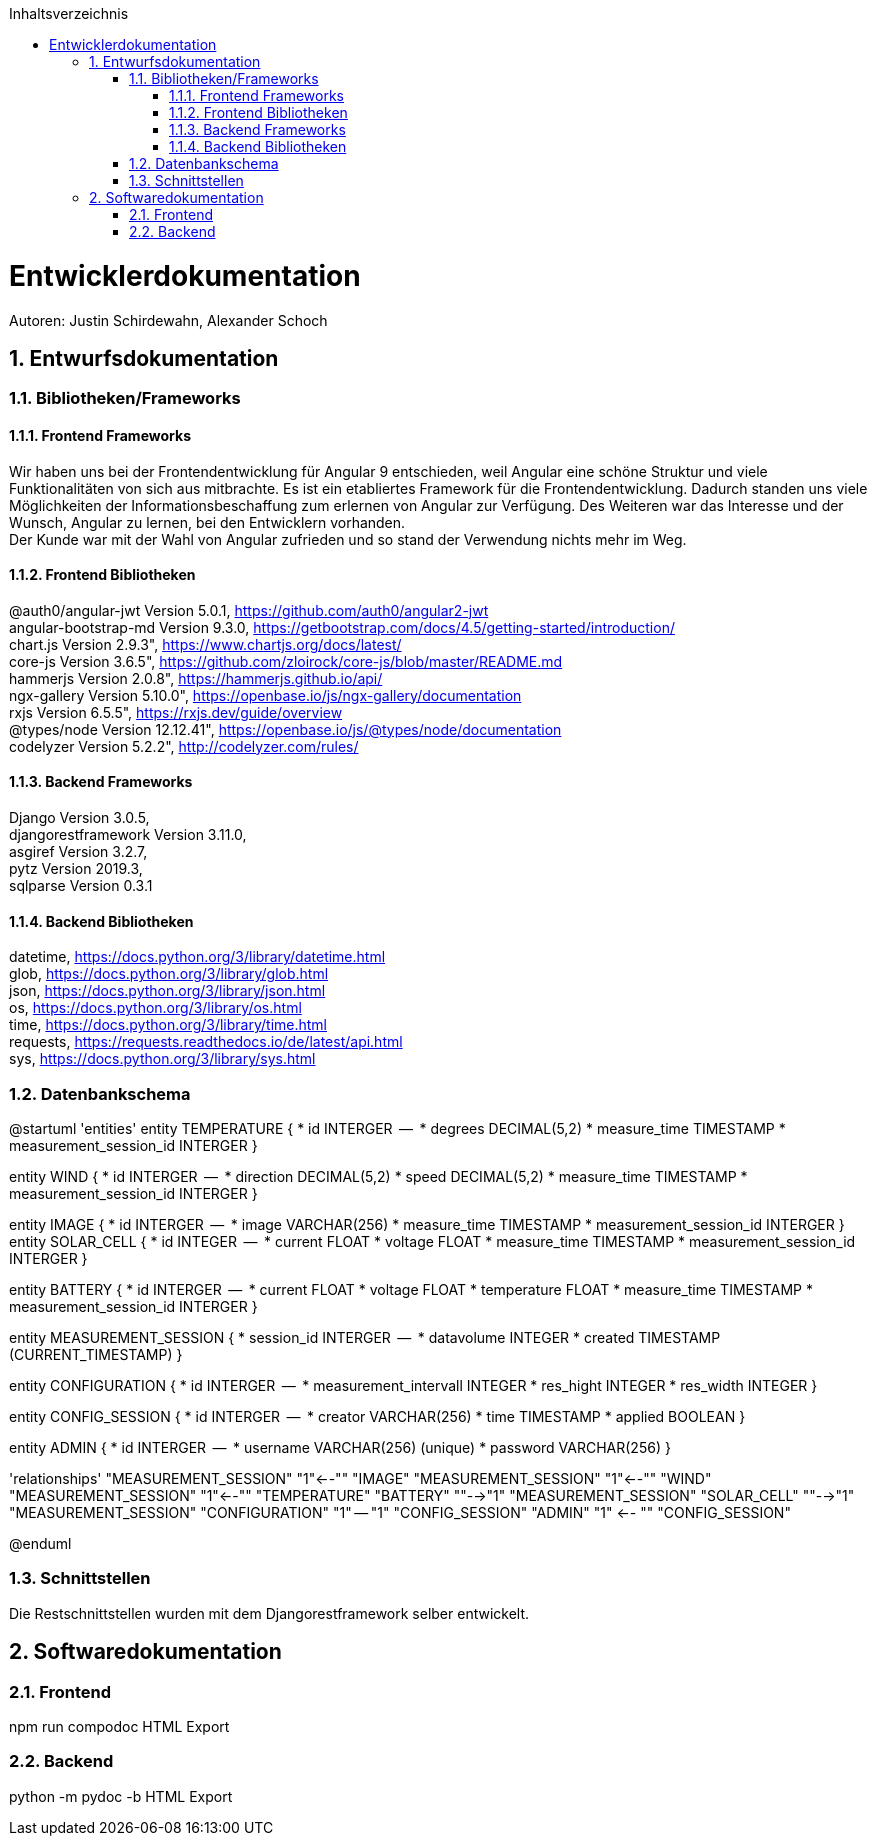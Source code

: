 :toc:
:toclevels: 3
:toc-title: Inhaltsverzeichnis
:sectanchors:
:numbered:

toc::[]

= Entwicklerdokumentation
Autoren: Justin Schirdewahn, Alexander Schoch

== Entwurfsdokumentation

=== Bibliotheken/Frameworks

==== Frontend Frameworks

Wir haben uns bei der Frontendentwicklung für Angular 9 entschieden, weil Angular eine schöne Struktur und viele Funktionalitäten von sich aus mitbrachte. Es ist ein etabliertes Framework für die Frontendentwicklung. Dadurch standen uns viele Möglichkeiten der Informationsbeschaffung zum erlernen von Angular zur Verfügung. Des Weiteren war das Interesse und der Wunsch, Angular zu lernen, bei den Entwicklern vorhanden. +
Der Kunde war mit der Wahl von Angular zufrieden und so stand der Verwendung nichts mehr im Weg.

==== Frontend Bibliotheken

@auth0/angular-jwt Version 5.0.1, https://github.com/auth0/angular2-jwt +
angular-bootstrap-md Version 9.3.0, https://getbootstrap.com/docs/4.5/getting-started/introduction/ +
chart.js Version 2.9.3", https://www.chartjs.org/docs/latest/ +
core-js Version 3.6.5", https://github.com/zloirock/core-js/blob/master/README.md +
hammerjs Version 2.0.8", https://hammerjs.github.io/api/ +
ngx-gallery Version 5.10.0", https://openbase.io/js/ngx-gallery/documentation +
rxjs Version 6.5.5", https://rxjs.dev/guide/overview +
@types/node Version 12.12.41", https://openbase.io/js/@types/node/documentation +
codelyzer Version 5.2.2", http://codelyzer.com/rules/ +

==== Backend Frameworks
Django Version 3.0.5, +
djangorestframework Version 3.11.0, +
asgiref Version 3.2.7, +
pytz Version 2019.3, +
sqlparse Version 0.3.1

==== Backend Bibliotheken
datetime, https://docs.python.org/3/library/datetime.html +
glob, https://docs.python.org/3/library/glob.html +
json, https://docs.python.org/3/library/json.html +
os, https://docs.python.org/3/library/os.html +
time, https://docs.python.org/3/library/time.html +
requests, https://requests.readthedocs.io/de/latest/api.html +
sys, https://docs.python.org/3/library/sys.html +

=== Datenbankschema
@startuml 'entities' entity TEMPERATURE { * id INTERGER  —  * degrees DECIMAL(5,2) * measure_time TIMESTAMP * measurement_session_id INTERGER }

entity WIND { * id INTERGER  —  * direction DECIMAL(5,2) * speed DECIMAL(5,2) * measure_time TIMESTAMP * measurement_session_id INTERGER }

entity IMAGE { * id INTERGER  —  * image VARCHAR(256) * measure_time TIMESTAMP * measurement_session_id INTERGER } entity SOLAR_CELL { * id INTEGER  —  * current FLOAT * voltage FLOAT * measure_time TIMESTAMP * measurement_session_id INTERGER }

entity BATTERY { * id INTERGER  —  * current FLOAT * voltage FLOAT * temperature FLOAT * measure_time TIMESTAMP * measurement_session_id INTERGER }

entity MEASUREMENT_SESSION { * session_id INTERGER  —  * datavolume INTEGER * created TIMESTAMP (CURRENT_TIMESTAMP) }

entity CONFIGURATION { * id INTERGER  —  * measurement_intervall INTEGER * res_hight INTEGER * res_width INTEGER }

entity CONFIG_SESSION { * id INTERGER  —  * creator VARCHAR(256) * time TIMESTAMP * applied BOOLEAN }

entity ADMIN { * id INTERGER  —  * username VARCHAR(256) (unique) * password VARCHAR(256) }

'relationships' "MEASUREMENT_SESSION" "1"←-"" "IMAGE" "MEASUREMENT_SESSION" "1"←-"" "WIND" "MEASUREMENT_SESSION" "1"←-"" "TEMPERATURE" "BATTERY" ""-→"1" "MEASUREMENT_SESSION" "SOLAR_CELL" ""-→"1" "MEASUREMENT_SESSION" "CONFIGURATION" "1" — "1" "CONFIG_SESSION" "ADMIN" "1" ←- "" "CONFIG_SESSION"

@enduml

=== Schnittstellen
Die Restschnittstellen wurden mit dem Djangorestframework selber entwickelt.

== Softwaredokumentation

=== Frontend
npm run compodoc
HTML Export

=== Backend
python -m pydoc -b
HTML Export